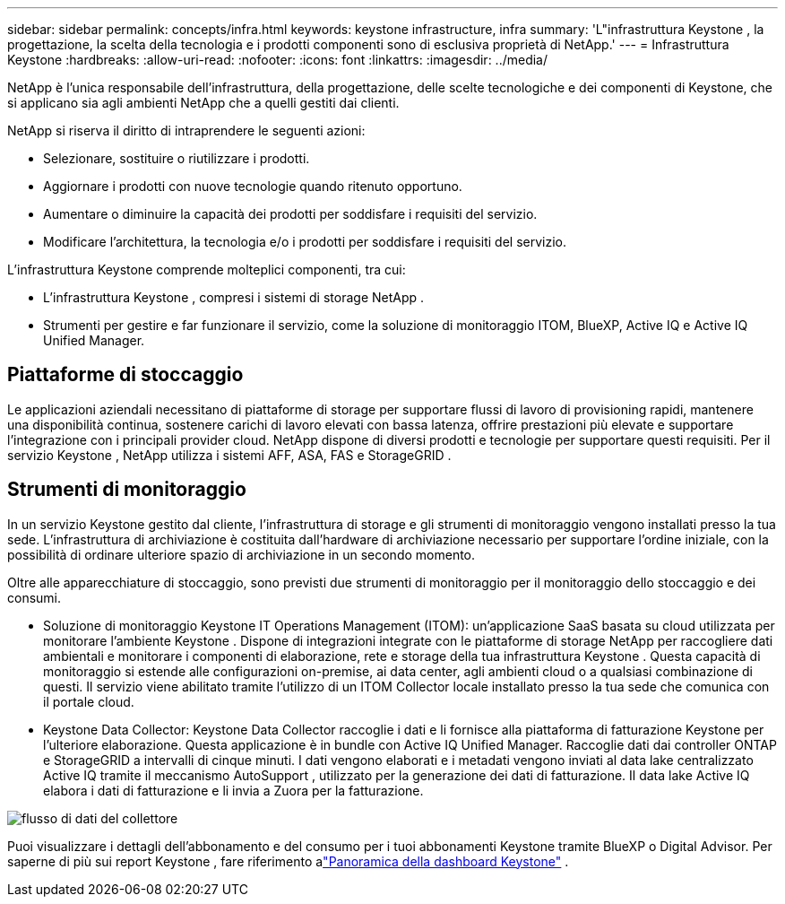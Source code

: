 ---
sidebar: sidebar 
permalink: concepts/infra.html 
keywords: keystone infrastructure, infra 
summary: 'L"infrastruttura Keystone , la progettazione, la scelta della tecnologia e i prodotti componenti sono di esclusiva proprietà di NetApp.' 
---
= Infrastruttura Keystone
:hardbreaks:
:allow-uri-read: 
:nofooter: 
:icons: font
:linkattrs: 
:imagesdir: ../media/


[role="lead"]
NetApp è l'unica responsabile dell'infrastruttura, della progettazione, delle scelte tecnologiche e dei componenti di Keystone, che si applicano sia agli ambienti NetApp che a quelli gestiti dai clienti.

NetApp si riserva il diritto di intraprendere le seguenti azioni:

* Selezionare, sostituire o riutilizzare i prodotti.
* Aggiornare i prodotti con nuove tecnologie quando ritenuto opportuno.
* Aumentare o diminuire la capacità dei prodotti per soddisfare i requisiti del servizio.
* Modificare l'architettura, la tecnologia e/o i prodotti per soddisfare i requisiti del servizio.


L'infrastruttura Keystone comprende molteplici componenti, tra cui:

* L'infrastruttura Keystone , compresi i sistemi di storage NetApp .
* Strumenti per gestire e far funzionare il servizio, come la soluzione di monitoraggio ITOM, BlueXP, Active IQ e Active IQ Unified Manager.




== Piattaforme di stoccaggio

Le applicazioni aziendali necessitano di piattaforme di storage per supportare flussi di lavoro di provisioning rapidi, mantenere una disponibilità continua, sostenere carichi di lavoro elevati con bassa latenza, offrire prestazioni più elevate e supportare l'integrazione con i principali provider cloud.  NetApp dispone di diversi prodotti e tecnologie per supportare questi requisiti.  Per il servizio Keystone , NetApp utilizza i sistemi AFF, ASA, FAS e StorageGRID .



== Strumenti di monitoraggio

In un servizio Keystone gestito dal cliente, l'infrastruttura di storage e gli strumenti di monitoraggio vengono installati presso la tua sede.  L'infrastruttura di archiviazione è costituita dall'hardware di archiviazione necessario per supportare l'ordine iniziale, con la possibilità di ordinare ulteriore spazio di archiviazione in un secondo momento.

Oltre alle apparecchiature di stoccaggio, sono previsti due strumenti di monitoraggio per il monitoraggio dello stoccaggio e dei consumi.

* Soluzione di monitoraggio Keystone IT Operations Management (ITOM): un'applicazione SaaS basata su cloud utilizzata per monitorare l'ambiente Keystone .  Dispone di integrazioni integrate con le piattaforme di storage NetApp per raccogliere dati ambientali e monitorare i componenti di elaborazione, rete e storage della tua infrastruttura Keystone .  Questa capacità di monitoraggio si estende alle configurazioni on-premise, ai data center, agli ambienti cloud o a qualsiasi combinazione di questi.  Il servizio viene abilitato tramite l'utilizzo di un ITOM Collector locale installato presso la tua sede che comunica con il portale cloud.
* Keystone Data Collector: Keystone Data Collector raccoglie i dati e li fornisce alla piattaforma di fatturazione Keystone per l'ulteriore elaborazione.  Questa applicazione è in bundle con Active IQ Unified Manager.  Raccoglie dati dai controller ONTAP e StorageGRID a intervalli di cinque minuti.  I dati vengono elaborati e i metadati vengono inviati al data lake centralizzato Active IQ tramite il meccanismo AutoSupport , utilizzato per la generazione dei dati di fatturazione.  Il data lake Active IQ elabora i dati di fatturazione e li invia a Zuora per la fatturazione.


image:data-collector-flow.png["flusso di dati del collettore"]

Puoi visualizzare i dettagli dell'abbonamento e del consumo per i tuoi abbonamenti Keystone tramite BlueXP o Digital Advisor.  Per saperne di più sui report Keystone , fare riferimento alink:../integrations/dashboard-overview.html["Panoramica della dashboard Keystone"] .
